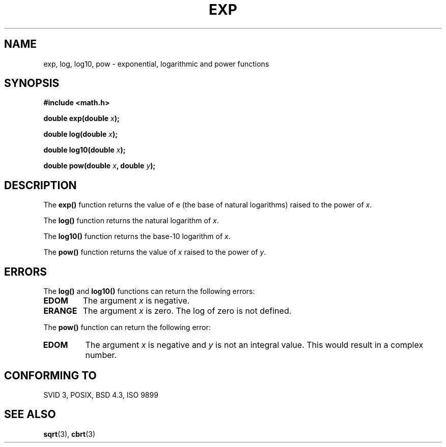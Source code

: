 .\" Copyright 1993 David Metcalfe (david@prism.demon.co.uk)
.\"
.\" Permission is granted to make and distribute verbatim copies of this
.\" manual provided the copyright notice and this permission notice are
.\" preserved on all copies.
.\"
.\" Permission is granted to copy and distribute modified versions of this
.\" manual under the conditions for verbatim copying, provided that the
.\" entire resulting derived work is distributed under the terms of a
.\" permission notice identical to this one
.\" 
.\" Since the Linux kernel and libraries are constantly changing, this
.\" manual page may be incorrect or out-of-date.  The author(s) assume no
.\" responsibility for errors or omissions, or for damages resulting from
.\" the use of the information contained herein.  The author(s) may not
.\" have taken the same level of care in the production of this manual,
.\" which is licensed free of charge, as they might when working
.\" professionally.
.\" 
.\" Formatted or processed versions of this manual, if unaccompanied by
.\" the source, must acknowledge the copyright and authors of this work.
.\"
.\" References consulted:
.\"     Linux libc source code
.\"     Lewine's _POSIX Programmer's Guide_ (O'Reilly & Associates, 1991)
.\"     386BSD man pages
.\" Modified Sat Jul 24 19:42:57 1993 by Rik Faith (faith@cs.unc.edu)
.\" Modified Aug 14 1995 by Arnt Gulbrandsen <agulbra@troll.no>
.TH EXP 3  1993-06-16 "GNU" "Linux Programmer's Manual"
.SH NAME
exp, log, log10, pow \- exponential, logarithmic and power functions
.SH SYNOPSIS
.nf
.B #include <math.h>
.sp
.BI "double exp(double " x );
.sp
.BI "double log(double " x );
.sp
.BI "double log10(double " x );
.sp
.BI "double pow(double " x ", double " y );
.fi
.SH DESCRIPTION
The \fBexp()\fP function returns the value of e (the base of natural
logarithms) raised to the power of \fIx\fP.
.PP
The \fBlog()\fP function returns the natural logarithm of \fIx\fP.
.PP
The \fBlog10()\fP function returns the base-10 logarithm of \fIx\fP.
.PP
The \fBpow()\fP function  returns the value of \fIx\fP raised to the
power of \fIy\fP. 
.SH ERRORS
The \fBlog()\fP and \fBlog10()\fP functions can return the following errors:
.TP
.B EDOM
The argument \fIx\fP is negative.
.TP
.B ERANGE
The argument \fIx\fP is zero.  The log of zero is not defined.
.PP
The \fBpow()\fP function can return the following error:
.TP
.B EDOM
The argument \fIx\fP is negative and \fIy\fP is not an integral value.
This would result in a complex number.
.SH "CONFORMING TO"
SVID 3, POSIX, BSD 4.3, ISO 9899
.SH "SEE ALSO"
.BR sqrt (3),
.BR cbrt (3)

